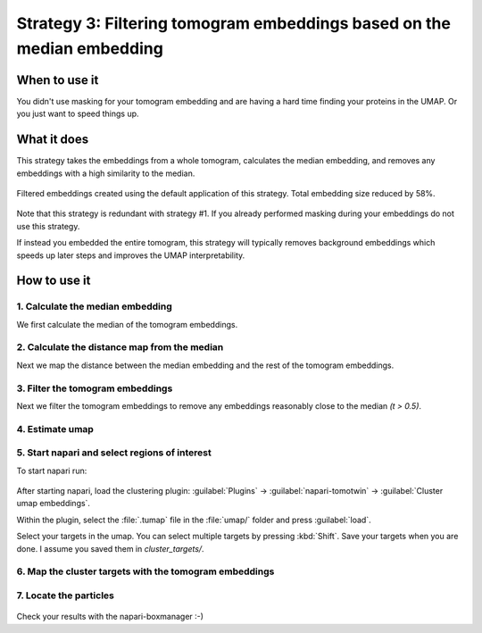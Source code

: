 Strategy 3: Filtering tomogram embeddings based on the median embedding
========================================================

When to use it
--------------

You didn't use masking for your tomogram embedding and are having a hard time finding your proteins in the UMAP. Or you just want to speed things up.

What it does
------------

This strategy takes the embeddings from a whole tomogram, calculates the median embedding, and removes any embeddings with a high similarity to the median.

.. figure:: ../img/strategies/umap_filtered_mask.png
   :width: 600
   :align: center

   Filtered embeddings created using the default application of this strategy. Total embedding size reduced by 58%.

Note that this strategy is redundant with strategy #1. If you already performed masking during your embeddings do not use this strategy.

If instead you embedded the entire tomogram, this strategy will typically removes background embeddings which speeds up later steps and improves the UMAP interpretability.

How to use it
-------------

1. Calculate the median embedding
^^^^^^^^^^^^^^^^^^^^^^^^^^^^^^^^^

We first calculate the median of the tomogram embeddings.

 .. prompt:: bash $

    tomotwin_tools.py median_embedding -i embed/tomo_embeddings.temb -o median_embedding/

2. Calculate the distance map from the median
^^^^^^^^^^^^^^^^^^^^^^^^^^^^^^^^^

Next we map the distance between the median embedding and the rest of the tomogram embeddings.

 .. prompt:: bash $

    tomotwin_map.py distance -r median_embedding/embed_med.temb -v embed/tomo_embeddings.temb -o map_median/


3. Filter the tomogram embeddings
^^^^^^^^^^^^^^^^^^^^^^^^^^^^^^^^^

Next we filter the tomogram embeddings to remove any embeddings reasonably close to the median `(t > 0.5)`.

 .. prompt:: bash $

    tomotwin_tools.py filter_embedding -i embed/tomo_embeddings.temb -m map_median/map.tmap -t 0.5 -o median_filtered/

4. Estimate umap
^^^^^^^^^^^^^^^^

 .. prompt:: bash $

    tomotwin_tools.py umap -i median_filtered/tomo_embeddings_filtered_.temb -o umap/


5. Start napari and select regions of interest
^^^^^^^^^^^^^^^^^^^^^^^^^^^^^^^^^^^^^^^^^^^^^^

To start napari run:

 .. prompt:: bash $

    napari tomo/tomo.mrc umap/tomo_embeddings_filtered_label_mask.mrci

After starting napari, load the clustering plugin: :guilabel:`Plugins` -> :guilabel:`napari-tomotwin` -> :guilabel:`Cluster umap embeddings`.

Within the plugin, select the :file:`.tumap` file in the :file:`umap/` folder and press :guilabel:`load`.

Select your targets in the umap. You can select multiple targets by pressing :kbd:`Shift`. Save your targets when you are done. I assume you saved them in `cluster_targets/`.

6. Map the cluster targets with the tomogram embeddings
^^^^^^^^^^^^^^^^^^^^^^^^^^^^^^^^^^^^^^^^^^^^^^^^^^^^^^^

 .. prompt:: bash $

    tomotwin_map.py distance -r cluster_targets/cluster_targets.temb -v embed/tomo_embeddings.temb -o map_cluster/


7. Locate the particles
^^^^^^^^^^^^^^^^^^^^^^^

 .. prompt:: bash $

    tomotwin_locate.py findmax -m map_cluster/map.tmap -o locate_refined/


Check your results with the napari-boxmanager :-)
